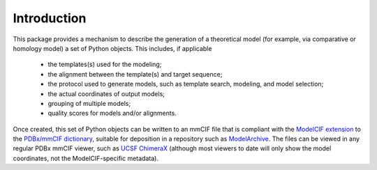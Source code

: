 Introduction
************

This package provides a mechanism to describe the generation of a
theoretical model (for example, via comparative or homology model)
a set of Python objects. This includes, if applicable

 - the templates(s) used for the modeling;
 - the alignment between the template(s) and target sequence;
 - the protocol used to generate models, such as template search, modeling,
   and model selection;
 - the actual coordinates of output models;
 - grouping of multiple models;
 - quality scores for models and/or alignments.

Once created, this set of Python objects can be written to an mmCIF file
that is compliant with the
`ModelCIF extension <https://github.com/ihmwg/ModelCIF>`_
to the `PDBx/mmCIF dictionary <http://mmcif.wwpdb.org/>`_,
suitable for deposition in a repository such as
`ModelArchive <https://modelarchive.org/>`_. The files can be viewed in any
regular PDBx mmCIF viewer, such as
`UCSF ChimeraX <https://www.cgl.ucsf.edu/chimerax/>`_ (although most viewers
to date will only show the model coordinates, not the ModelCIF-specific
metadata).
